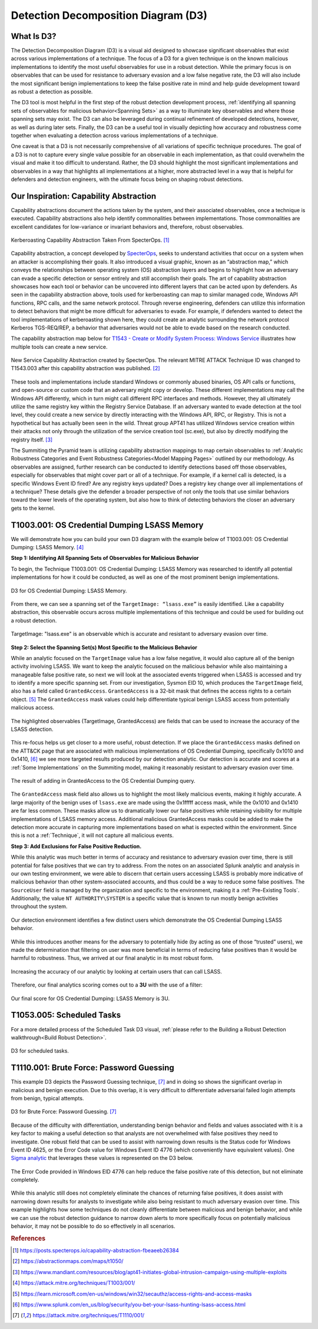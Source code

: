 .. _D3:

Detection Decomposition Diagram (D3)
====================================

What Is D3?
-----------

The Detection Decomposition Diagram (D3) is a visual aid designed to showcase significant observables that exist across various implementations of a technique.  The focus of a D3 for a given technique is on the known malicious implementations to identify the most useful observables for use in a robust detection.  While the primary focus is on observables that can be used for resistance to adversary evasion and a low false negative rate, the D3 will also include the most significant benign implementations to keep the false positive rate in mind and help guide development toward as robust a detection as possible.

The D3 tool is most helpful in the first step of the robust detection development process, :ref:`identifying all spanning sets of observables for malicious behavior<Spanning Sets>` as a way to illuminate key observables and where those spanning sets may exist. The D3 can also be leveraged during continual refinement of developed detections, however, as well as during later sets.  Finally, the D3 can be a useful tool in visually depicting how accuracy and robustness come together when evaluating a detection across various implementations of a technique.  

One caveat is that a D3 is not necessarily comprehensive of all variations of specific technique procedures. The goal of a D3 is not to capture every single value possible for an observable in each implementation, as that could overwhelm the visual and make it too difficult to understand. Rather, the D3 should highlight the most significant implementations and observables in a way that highlights all implementations at a higher, more abstracted level in a way that is helpful for defenders and detection engineers, with the ultimate focus being on shaping robust detections.

Our Inspiration: Capability Abstraction 
---------------------------------------

Capability abstractions document the actions taken by the system, and their associated observables, once a technique is executed. Capability abstractions also help identify commonalities between implementations. Those commonalities are excellent candidates for low-variance or invariant behaviors and, therefore, robust observables.

.. figure:: _static/capability_abstraction_specterops.png
   :alt: Kerberoasting - Specter Ops
   :align: center

   Kerberoasting Capability Abstraction Taken From SpecterOps. [#f1]_

Capability abstraction, a concept developed by `SpecterOps <https://posts.specterops.io/capability-abstraction-fbeaeeb26384>`_, seeks to understand activities that occur on a system when an attacker is accomplishing their goals. It also introduced a visual graphic, known as an “abstraction map,” which conveys the relationships between operating system (OS) abstraction layers and begins to highlight how an adversary can evade a specific detection or sensor entirely and still accomplish their goals. The art of capability abstraction showcases how each tool or behavior can be uncovered into different layers that can be acted upon by defenders. As seen in the capability abstraction above, tools used for kerberoasting can map to similar managed code, Windows API functions, RPC calls, and the same network protocol. Through reverse engineering, defenders can utilize this information to detect behaviors that might be more difficult for adversaries to evade. For example, if defenders wanted to detect the tool implementations of kerberoasting shown here, they could create an analytic surrounding the network protocol Kerberos TGS-REQ/REP, a behavior that adversaries would not be able to evade based on the research conducted.

The capability abstraction map below for `T1543 - Create or Modify System Process:
Windows Service <https://attack.mitre.org/techniques/T1543/003/>`_ illustrates how
multiple tools can create a new service.

.. figure:: _static/new_service_capability_abstraction.png
   :alt: New Service Capability Abstraction - Created by SpecterOps
   :align: center

   New Service Capability Abstraction created by SpecterOps. The relevant MITRE ATTACK
   Technique ID was changed to T1543.003 after this capability abstraction was published.
   [#f2]_

These tools and implementations include standard Windows or commonly abused binaries, OS API calls or functions, and open-source or custom code that an adversary might copy or develop. These different implementations may call the Windows API differently, which in turn might call different RPC interfaces and methods. However, they all ultimately utilize the same registry key within the Registry Service Database. If an adversary wanted to evade detection at the tool level, they could create a new service by directly interacting with the Windows API, RPC, or Registry. This is not a hypothetical but has actually been seen in the wild. Threat group APT41 has utilized Windows service creation within their attacks not only through the utilization of the service creation tool (sc.exe), but also by directly modifying the registry itself. [#f3]_

The Summiting the Pyramid team is utilizing capability abstraction mappings to map certain observables to :ref:`Analytic Robustness Categories and Event Robustness Categories<Model Mapping Pages>` outlined by our methodology. As observables are assigned, further research can be conducted to identify detections based off those observables, especially for observables that might cover part or all of a technique. For example, if a kernel call is detected, is a specific Windows Event ID fired? Are any registry keys updated? Does a registry key change over all implementations of a technique? These details give the defender a broader perspective of not only the tools that use similar behaviors toward the lower levels of the operating system, but also how to think of detecting behaviors the closer an adversary gets to the kernel.

T1003.001: OS Credential Dumping LSASS Memory
---------------------------------------------

We will demonstrate how you can build your own D3 diagram with the example below of T1003.001: OS Credential Dumping: LSASS Memory. [#f4]_

**Step 1: Identifying All Spanning Sets of Observables for Malicious Behavior** 

To begin, the Technique T1003.001: OS Credential Dumping: LSASS Memory was researched to identify all potential implementations for how it could be conducted, as well as one of the most prominent benign implementations.

.. figure:: _static/D3_CredentialDumping_Basic.png
   :alt: D3 for OS Credential Dumping 
   :align: center

   D3 for OS Credential Dumping: LSASS Memory.

From there, we can see a spanning set of the ``TargetImage: “lsass.exe”`` is easily identified. Like a capability abstraction, this observable occurs across multiple implementations of this technique and could be used for building out a robust detection.

.. figure:: _static/D3_CredentialDumping_TargetImage.png
   :alt: D3 for Accurate OS Credential Dumping 
   :align: center

   TargetImage: "lsass.exe" is an observable which is accurate and resistant to adversary evasion over time.

**Step 2: Select the Spanning Set(s) Most Specific to the Malicious Behavior**

While an analytic focused on the ``TargetImage`` value has a low false negative, it would also capture all of the benign activity involving LSASS.  We want to keep the analytic focused on the malicious behavior while also maintaining a manageable false positive rate, so next we will look at the associated events triggered when LSASS is accessed and try to identify a more specific spanning set.  From our investigation, Sysmon EID 10, which produces the ``TargetImage`` field, also has a field called ``GrantedAccess``. ``GrantedAccess`` is a 32-bit mask that defines the access rights to a certain object. [#f5]_  The ``GrantedAccess`` mask values could help differentiate typical benign LSASS access from potentially malicious access.

.. figure:: _static/D3_CredentialDumping_GrantedAccess.png
   :alt: D3 for Accurate OS Credential Dumping with GrantedAccess mask
   :align: center

   The highlighted observables (TargetImage, GrantedAccess) are fields that can be used to increase the accuracy of the LSASS detection.

This re-focus helps us get closer to a more useful, robust detection. If we place the ``GrantedAccess`` masks defined on the ATT&CK page that are associated with malicious implementations of OS Credential Dumping, specifically 0x1010 and 0x1410, [#f6]_  we see more targeted results produced by our detection analytic. Our detection is accurate and scores at a :ref:`Some Implementations` on the Summiting model, making it reasonably resistant to adversary evasion over time.

.. figure:: _static/DetectionSelection_CredentialDumping_Accurate.png
   :alt: Detection selection for OS Credential Dumping with GrantedAccess mask
   :align: center

   The result of adding in GrantedAccess to the OS Credential Dumping query.

The ``GrantedAccess`` mask field also allows us to highlight the most likely malicious events, making it highly accurate. A large majority of the benign uses of ``lsass.exe`` are made using the 0x1fffff access mask, while the 0x1010 and 0x1410 are far less common. These masks allow us to dramatically lower our false positives while retaining visibility for multiple implementations of LSASS memory access. Additional malicious GrantedAccess masks could be added to make the detection more accurate in capturing more implementations based on what is expected within the environment. Since this is not a :ref:`Technique`, it will not capture all malicious events.

**Step 3: Add Exclusions for False Positive Reduction.**

While this analytic was much better in terms of accuracy and resistance to adversary evasion over time, there is still potential for false positives that we can try to address.  From the notes on an associated Splunk analytic and analysis in our own testing environment, we were able to discern that certain users accessing LSASS is probably more indicative of malicious behavior than other system-associated accounts, and thus could be a way to reduce some false positives.  The ``SourceUser`` field is managed by the organization and specific to the environment, making it a :ref:`Pre-Existing Tools`. Additionally, the value ``NT AUTHORITY\SYSTEM`` is a specific value that is known to run mostly benign activities throughout the system.

.. figure:: _static/SplunkQuery_SourceUser.png
   :alt: Field Options for OS Credential Dumping Detection
   :align: center

   Our detection environment identifies a few distinct users which demonstrate the OS Credential Dumping LSASS behavior.

While this introduces another means for the adversary to potentially hide (by acting as one of those “trusted” users), we made the determination that filtering on user was more beneficial in terms of reducing false positives than it would be harmful to robustness.  Thus, we arrived at our final analytic in its most robust form.

.. figure:: _static/DetectionSelection_Precise.png
   :alt: Detection selection for OS Credential Dumping with Filter
   :align: center

   Increasing the accuracy of our analytic by looking at certain users that can call LSASS.

Therefore, our final analytics scoring comes out to a **3U** with the use of a filter:

.. figure:: _static/RobustnessScore_CredentialDumping.png
   :alt: Robustness Score for OS Credential Dumping
   :align: center

   Our final score for OS Credential Dumping: LSASS Memory is 3U.

T1053.005: Scheduled Tasks
--------------------------

For a more detailed process of the Scheduled Task D3 visual, :ref:`please refer to the Building a Robust Detection walkthrough<Build Robust Detection>`. 

.. figure:: _static/D3_ScheduledTasks_Basic.png
   :alt: D3 visual for scheduled tasks
   :align: center

   D3 for scheduled tasks.

T1110.001: Brute Force: Password Guessing
-----------------------------------------

This example D3 depicts the Password Guessing technique, [#f7]_ and in doing so shows the significant overlap in malicious and benign execution.  Due to this overlap, it is very difficult to differentiate adversarial failed login attempts from benign, typical attempts.

.. figure:: _static/D3_PasswordGuessing_Basic.png
   :alt: D3 visual for password guessing
   :align: center

   D3 for Brute Force: Password Guessing. [#f7]_

Because of the difficulty with differentiation, understanding benign behavior and fields and values associated with it is a key factor to making a useful detection so that analysts are not overwhelmed with false positives they need to investigate.  One robust field that can be used to assist with narrowing down results is the Status code for Windows Event ID 4625, or the Error Code value for Windows Event ID 4776 (which conveniently have equivalent values).  One `Sigma analytic <https://github.com/SigmaHQ/sigma/blob/master/rules/windows/builtin/security/win_security_susp_failed_logon_reasons.yml>`_ that leverages these values is represented on the D3 below.

.. figure:: _static/D3_PasswordGuessing_ErrorCode.png
   :alt: D3 visual for password guessing
   :align: center

   The Error Code provided in Windows EID 4776 can help reduce the false positive rate of this detection, but not eliminate completely.

While this analytic still does not completely eliminate the chances of returning false positives, it does assist with narrowing down results for analysts to investigate while also being resistant to much adversary evasion over time.  This example highlights how some techniques do not cleanly differentiate between malicious and benign behavior, and while we can use the robust detection guidance to narrow down alerts to more specifically focus on potentially malicious behavior, it may not be possible to do so effectively in all scenarios.

.. rubric:: References

.. [#f1] https://posts.specterops.io/capability-abstraction-fbeaeeb26384
.. [#f2] https://abstractionmaps.com/maps/t1050/
.. [#f3] https://www.mandiant.com/resources/blog/apt41-initiates-global-intrusion-campaign-using-multiple-exploits
.. [#f4] https://attack.mitre.org/techniques/T1003/001/
.. [#f5] https://learn.microsoft.com/en-us/windows/win32/secauthz/access-rights-and-access-masks
.. [#f6] https://www.splunk.com/en_us/blog/security/you-bet-your-lsass-hunting-lsass-access.html
.. [#f7] https://attack.mitre.org/techniques/T1110/001/

